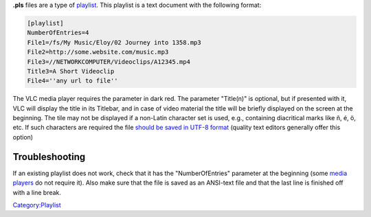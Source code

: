 **.pls** files are a type of `playlist <playlist>`__. This playlist is a text document with the following format:

.. code:: ini

    [playlist]
    NumberOfEntries=4
    File1=/fs/My Music/Eloy/02 Journey into 1358.mp3
    File2=http://some.website.com/music.mp3
    File3=//NETWORKCOMPUTER/Videoclips/A12345.mp4
    Title3=A Short Videoclip
    File4=''any url to file''

The VLC media player requires the parameter in dark red. The parameter "Title(n)" is optional, but if presented with it, VLC will display the title in its Titlebar, and in case of video material the title will be briefly displayed on the screen at the beginning. The tile may not be displayed if a non-Latin character set is used, e.g., containing diacritical marks like ñ, é, ö, etc. If such characters are required the file `should be saved in UTF-8 format <Character_encoding>`__ (quality text editors generally offer this option)

Troubleshooting
~~~~~~~~~~~~~~~

If an existing playlist does not work, check that it has the "NumberOfEntries" parameter at the beginning (some `media players <media_player>`__ do not require it). Also make sure that the file is saved as an ANSI-text file and that the last line is finished off with a line break.

`Category:Playlist <Category:Playlist>`__
